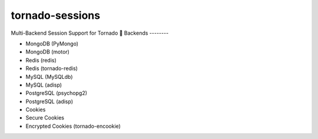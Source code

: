 tornado-sessions
================

Multi-Backend Session Support for Tornado

Backends
--------

* MongoDB (PyMongo)
* MongoDB (motor)
* Redis (redis)
* Redis (tornado-redis)
* MySQL (MySQLdb)
* MySQL (adisp)
* PostgreSQL (psychopg2)
* PostgreSQL (adisp)
* Cookies
* Secure Cookies
* Encrypted Cookies (tornado-encookie)
